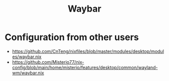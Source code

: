 :PROPERTIES:
:ID:       10013320-494e-45a5-a004-555e42391032
:END:
#+title: Waybar





* Configuration from other users
- https://github.com/CnTeng/nixfiles/blob/master/modules/desktop/modules/waybar.nix
- https://github.com/Misterio77/nix-config/blob/main/home/misterio/features/desktop/common/wayland-wm/waybar.nix
